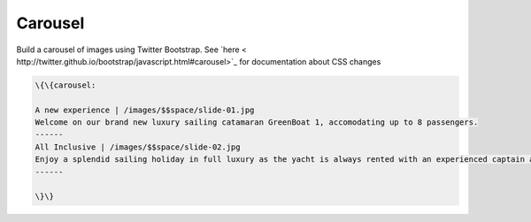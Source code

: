 
Carousel
########


Build a carousel of images using Twitter Bootstrap. See `here  < http://twitter.github.io/bootstrap/javascript.html#carousel>`_ for documentation about CSS changes





.. code-block:: python

  \{\{carousel:
  
  A new experience | /images/$$space/slide-01.jpg
  Welcome on our brand new luxury sailing catamaran GreenBoat 1, accomodating up to 8 passengers.
  ------
  All Inclusive | /images/$$space/slide-02.jpg
  Enjoy a splendid sailing holiday in full luxury as the yacht is always rented with an experienced captain and a chef.
  ------
  
  \}\}


